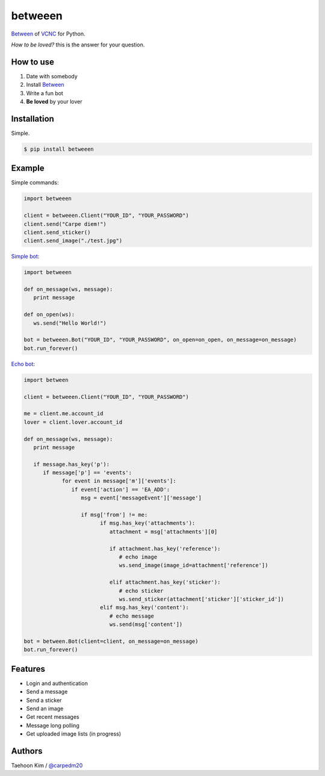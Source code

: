 ========
betweeen
========

`Between <https://between.us/?lang=en>`__ of `VCNC <https://between.us/about>`__ for Python.

*How to be loved?* this is the answer for your question.


How to use
==========

1. Date with somebody
2. Install `Between <https://between.us/download/mobile/>`__
3. Write a fun bot
4. **Be loved** by your lover


Installation
============

Simple.

.. code-block:: console

    $ pip install betweeen


Example
=======

Simple commands:

.. code-block:: python

    import betweeen

    client = betweeen.Client("YOUR_ID", "YOUR_PASSWORD")
    client.send("Carpe diem!")
    client.send_sticker()
    client.send_image("./test.jpg")

`Simple bot <https://github.com/carpedm20/between/blob/master/examples/simplebot.py>`__:

.. code-block:: python

   import betweeen

   def on_message(ws, message):
      print message

   def on_open(ws):
      ws.send("Hello World!")

   bot = betweeen.Bot("YOUR_ID", "YOUR_PASSWORD", on_open=on_open, on_message=on_message)
   bot.run_forever()

`Echo bot <https://github.com/carpedm20/between/blob/master/examples/echobot.py>`__:

.. code-block:: python

   import between

   client = betweeen.Client("YOUR_ID", "YOUR_PASSWORD")

   me = client.me.account_id
   lover = client.lover.account_id

   def on_message(ws, message):
      print message

      if message.has_key('p'):
         if message['p'] == 'events':
               for event in message['m']['events']:
                  if event['action'] == 'EA_ADD':
                     msg = event['messageEvent']['message']

                     if msg['from'] != me:
                           if msg.has_key('attachments'):
                              attachment = msg['attachments'][0]

                              if attachment.has_key('reference'):
                                 # echo image
                                 ws.send_image(image_id=attachment['reference'])

                              elif attachment.has_key('sticker'):
                                 # echo sticker
                                 ws.send_sticker(attachment['sticker']['sticker_id'])
                           elif msg.has_key('content'):
                              # echo message
                              ws.send(msg['content'])

   bot = between.Bot(client=client, on_message=on_message)
   bot.run_forever()

Features
========

- Login and authentication
- Send a message
- Send a sticker
- Send an image
- Get recent messages
- Message long polling
- Get uploaded image lists (in progress)


Authors
=======

Taehoon Kim / `@carpedm20 <http://carpedm20.github.io/about/>`__
